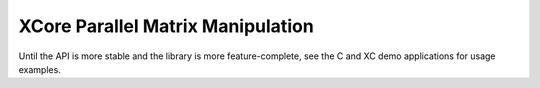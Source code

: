 XCore Parallel Matrix Manipulation
==================================

Until the API is more stable and the library is more feature-complete, see
the C and XC demo applications for usage examples.
